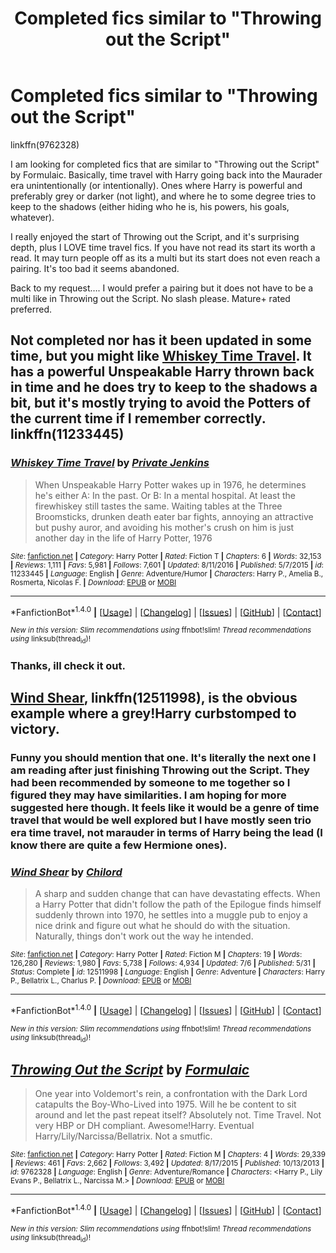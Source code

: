 #+TITLE: Completed fics similar to "Throwing out the Script"

* Completed fics similar to "Throwing out the Script"
:PROPERTIES:
:Author: Noexit007
:Score: 14
:DateUnix: 1506981997.0
:DateShort: 2017-Oct-03
:FlairText: Request
:END:
linkffn(9762328)

I am looking for completed fics that are similar to "Throwing out the Script" by Formulaic. Basically, time travel with Harry going back into the Maurader era unintentionally (or intentionally). Ones where Harry is powerful and preferably grey or darker (not light), and where he to some degree tries to keep to the shadows (either hiding who he is, his powers, his goals, whatever).

I really enjoyed the start of Throwing out the Script, and it's surprising depth, plus I LOVE time travel fics. If you have not read its start its worth a read. It may turn people off as its a multi but its start does not even reach a pairing. It's too bad it seems abandoned.

Back to my request.... I would prefer a pairing but it does not have to be a multi like in Throwing out the Script. No slash please. Mature+ rated preferred.


** Not completed nor has it been updated in some time, but you might like [[https://www.fanfiction.net/s/11233445/1/Whiskey-Time-Travel][Whiskey Time Travel]]. It has a powerful Unspeakable Harry thrown back in time and he does try to keep to the shadows a bit, but it's mostly trying to avoid the Potters of the current time if I remember correctly.\\
linkffn(11233445)
:PROPERTIES:
:Author: Raishuu
:Score: 5
:DateUnix: 1507011219.0
:DateShort: 2017-Oct-03
:END:

*** [[http://www.fanfiction.net/s/11233445/1/][*/Whiskey Time Travel/*]] by [[https://www.fanfiction.net/u/1556516/Private-Jenkins][/Private Jenkins/]]

#+begin_quote
  When Unspeakable Harry Potter wakes up in 1976, he determines he's either A: In the past. Or B: In a mental hospital. At least the firewhiskey still tastes the same. Waiting tables at the Three Broomsticks, drunken death eater bar fights, annoying an attractive but pushy auror, and avoiding his mother's crush on him is just another day in the life of Harry Potter, 1976
#+end_quote

^{/Site/: [[http://www.fanfiction.net/][fanfiction.net]] *|* /Category/: Harry Potter *|* /Rated/: Fiction T *|* /Chapters/: 6 *|* /Words/: 32,153 *|* /Reviews/: 1,111 *|* /Favs/: 5,981 *|* /Follows/: 7,601 *|* /Updated/: 8/11/2016 *|* /Published/: 5/7/2015 *|* /id/: 11233445 *|* /Language/: English *|* /Genre/: Adventure/Humor *|* /Characters/: Harry P., Amelia B., Rosmerta, Nicolas F. *|* /Download/: [[http://www.ff2ebook.com/old/ffn-bot/index.php?id=11233445&source=ff&filetype=epub][EPUB]] or [[http://www.ff2ebook.com/old/ffn-bot/index.php?id=11233445&source=ff&filetype=mobi][MOBI]]}

--------------

*FanfictionBot*^{1.4.0} *|* [[[https://github.com/tusing/reddit-ffn-bot/wiki/Usage][Usage]]] | [[[https://github.com/tusing/reddit-ffn-bot/wiki/Changelog][Changelog]]] | [[[https://github.com/tusing/reddit-ffn-bot/issues/][Issues]]] | [[[https://github.com/tusing/reddit-ffn-bot/][GitHub]]] | [[[https://www.reddit.com/message/compose?to=tusing][Contact]]]

^{/New in this version: Slim recommendations using/ ffnbot!slim! /Thread recommendations using/ linksub(thread_id)!}
:PROPERTIES:
:Author: FanfictionBot
:Score: 1
:DateUnix: 1507011229.0
:DateShort: 2017-Oct-03
:END:


*** Thanks, ill check it out.
:PROPERTIES:
:Author: Noexit007
:Score: 1
:DateUnix: 1507048585.0
:DateShort: 2017-Oct-03
:END:


** [[https://www.fanfiction.net/s/12511998/1/Wind-Shear][Wind Shear]], linkffn(12511998), is the obvious example where a grey!Harry curbstomped to victory.
:PROPERTIES:
:Author: InquisitorCOC
:Score: 4
:DateUnix: 1506985489.0
:DateShort: 2017-Oct-03
:END:

*** Funny you should mention that one. It's literally the next one I am reading after just finishing Throwing out the Script. They had been recommended by someone to me together so I figured they may have similarities. I am hoping for more suggested here though. It feels like it would be a genre of time travel that would be well explored but I have mostly seen trio era time travel, not marauder in terms of Harry being the lead (I know there are quite a few Hermione ones).
:PROPERTIES:
:Author: Noexit007
:Score: 2
:DateUnix: 1506993830.0
:DateShort: 2017-Oct-03
:END:


*** [[http://www.fanfiction.net/s/12511998/1/][*/Wind Shear/*]] by [[https://www.fanfiction.net/u/67673/Chilord][/Chilord/]]

#+begin_quote
  A sharp and sudden change that can have devastating effects. When a Harry Potter that didn't follow the path of the Epilogue finds himself suddenly thrown into 1970, he settles into a muggle pub to enjoy a nice drink and figure out what he should do with the situation. Naturally, things don't work out the way he intended.
#+end_quote

^{/Site/: [[http://www.fanfiction.net/][fanfiction.net]] *|* /Category/: Harry Potter *|* /Rated/: Fiction M *|* /Chapters/: 19 *|* /Words/: 126,280 *|* /Reviews/: 1,980 *|* /Favs/: 5,738 *|* /Follows/: 4,934 *|* /Updated/: 7/6 *|* /Published/: 5/31 *|* /Status/: Complete *|* /id/: 12511998 *|* /Language/: English *|* /Genre/: Adventure *|* /Characters/: Harry P., Bellatrix L., Charlus P. *|* /Download/: [[http://www.ff2ebook.com/old/ffn-bot/index.php?id=12511998&source=ff&filetype=epub][EPUB]] or [[http://www.ff2ebook.com/old/ffn-bot/index.php?id=12511998&source=ff&filetype=mobi][MOBI]]}

--------------

*FanfictionBot*^{1.4.0} *|* [[[https://github.com/tusing/reddit-ffn-bot/wiki/Usage][Usage]]] | [[[https://github.com/tusing/reddit-ffn-bot/wiki/Changelog][Changelog]]] | [[[https://github.com/tusing/reddit-ffn-bot/issues/][Issues]]] | [[[https://github.com/tusing/reddit-ffn-bot/][GitHub]]] | [[[https://www.reddit.com/message/compose?to=tusing][Contact]]]

^{/New in this version: Slim recommendations using/ ffnbot!slim! /Thread recommendations using/ linksub(thread_id)!}
:PROPERTIES:
:Author: FanfictionBot
:Score: 1
:DateUnix: 1506985499.0
:DateShort: 2017-Oct-03
:END:


** [[http://www.fanfiction.net/s/9762328/1/][*/Throwing Out the Script/*]] by [[https://www.fanfiction.net/u/4375379/Formulaic][/Formulaic/]]

#+begin_quote
  One year into Voldemort's rein, a confrontation with the Dark Lord catapults the Boy-Who-Lived into 1975. Will he be content to sit around and let the past repeat itself? Absolutely not. Time Travel. Not very HBP or DH compliant. Awesome!Harry. Eventual Harry/Lily/Narcissa/Bellatrix. Not a smutfic.
#+end_quote

^{/Site/: [[http://www.fanfiction.net/][fanfiction.net]] *|* /Category/: Harry Potter *|* /Rated/: Fiction M *|* /Chapters/: 4 *|* /Words/: 29,339 *|* /Reviews/: 461 *|* /Favs/: 2,662 *|* /Follows/: 3,492 *|* /Updated/: 8/17/2015 *|* /Published/: 10/13/2013 *|* /id/: 9762328 *|* /Language/: English *|* /Genre/: Adventure/Romance *|* /Characters/: <Harry P., Lily Evans P., Bellatrix L., Narcissa M.> *|* /Download/: [[http://www.ff2ebook.com/old/ffn-bot/index.php?id=9762328&source=ff&filetype=epub][EPUB]] or [[http://www.ff2ebook.com/old/ffn-bot/index.php?id=9762328&source=ff&filetype=mobi][MOBI]]}

--------------

*FanfictionBot*^{1.4.0} *|* [[[https://github.com/tusing/reddit-ffn-bot/wiki/Usage][Usage]]] | [[[https://github.com/tusing/reddit-ffn-bot/wiki/Changelog][Changelog]]] | [[[https://github.com/tusing/reddit-ffn-bot/issues/][Issues]]] | [[[https://github.com/tusing/reddit-ffn-bot/][GitHub]]] | [[[https://www.reddit.com/message/compose?to=tusing][Contact]]]

^{/New in this version: Slim recommendations using/ ffnbot!slim! /Thread recommendations using/ linksub(thread_id)!}
:PROPERTIES:
:Author: FanfictionBot
:Score: 1
:DateUnix: 1506982026.0
:DateShort: 2017-Oct-03
:END:
